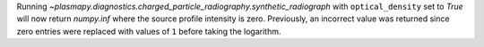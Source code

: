 Running `~plasmapy.diagnostics.charged_particle_radiography.synthetic_radiograph`
with ``optical_density`` set to `True` will now return `numpy.inf`
where the source profile intensity is zero. Previously, an incorrect value
was returned since zero entries were replaced with values of ``1`` before
taking the logarithm.
